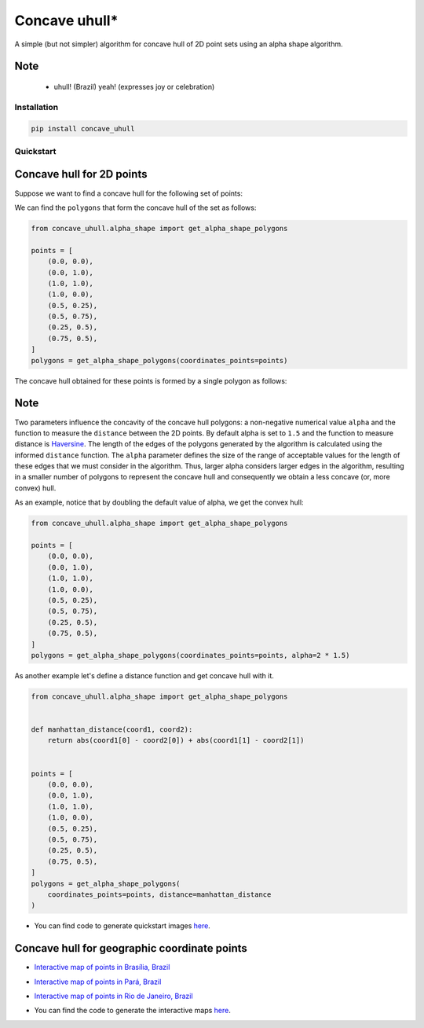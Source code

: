 ==============
Concave uhull*
==============

A simple (but not simpler) algorithm for concave hull of 2D point sets using an alpha shape algorithm.

Note
-----
  * uhull! (Brazil) yeah! (expresses joy or celebration)

.. image:: data/img/uhull_homer.jpg


Installation
============
.. code:: bash

  pip install concave_uhull


Quickstart
==========

Concave hull for 2D points
--------------------------

Suppose we want to find a concave hull for the following set of points:

.. image:: data/img/set_of_points.png

We can find the ``polygons`` that form the concave hull of the set as follows:

.. code:: python

    from concave_uhull.alpha_shape import get_alpha_shape_polygons

    points = [
        (0.0, 0.0),
        (0.0, 1.0),
        (1.0, 1.0),
        (1.0, 0.0),
        (0.5, 0.25),
        (0.5, 0.75),
        (0.25, 0.5),
        (0.75, 0.5),
    ]
    polygons = get_alpha_shape_polygons(coordinates_points=points)

The concave hull obtained for these points is formed by a single polygon as follows:

.. image:: data/img/concave_hull_points_set.png

Note
-----

Two parameters influence the concavity of the concave hull polygons:
a non-negative numerical value ``alpha`` and the function to measure
the ``distance`` between the 2D points. By default alpha is set to ``1.5`` and
the function to measure distance is `Haversine <https://en.wikipedia.org/wiki/Haversine_formula>`_.
The length of the edges of the polygons generated by the algorithm is
calculated using the informed ``distance`` function. The ``alpha``
parameter defines the size of the range of acceptable values for the
length of these edges that we must consider in the algorithm. Thus,
larger alpha considers larger edges in the algorithm, resulting in a
smaller number of polygons to represent the concave hull and consequently
we obtain a less concave (or, more convex) hull.


As an example, notice that by doubling the default value of alpha, we get the convex hull:

.. code:: python

    from concave_uhull.alpha_shape import get_alpha_shape_polygons

    points = [
        (0.0, 0.0),
        (0.0, 1.0),
        (1.0, 1.0),
        (1.0, 0.0),
        (0.5, 0.25),
        (0.5, 0.75),
        (0.25, 0.5),
        (0.75, 0.5),
    ]
    polygons = get_alpha_shape_polygons(coordinates_points=points, alpha=2 * 1.5)

.. image:: data/img/concave_hull_doubling_default_alpha_value.png

As another example let's define a distance function and get concave hull with it.

.. code:: python

    from concave_uhull.alpha_shape import get_alpha_shape_polygons


    def manhattan_distance(coord1, coord2):
        return abs(coord1[0] - coord2[0]) + abs(coord1[1] - coord2[1])


    points = [
        (0.0, 0.0),
        (0.0, 1.0),
        (1.0, 1.0),
        (1.0, 0.0),
        (0.5, 0.25),
        (0.5, 0.75),
        (0.25, 0.5),
        (0.75, 0.5),
    ]
    polygons = get_alpha_shape_polygons(
        coordinates_points=points, distance=manhattan_distance
    )

.. image:: data/img/concave_hull_with_manhattan_distance.png

* You can find code to generate quickstart images `here <data/ipynb/quickstart.ipynb>`_.

Concave hull for geographic coordinate points
----------------------------------------

* `Interactive map of points in Brasília, Brazil <data/maps/points_brasilia_brazil.html>`_
.. image:: data/img/points_brasilia_brazil.png

* `Interactive map of points in Pará, Brazil <points_para_brazil.png](data/img/points_para_brazil.png>`_
.. image:: data/img/points_para_brazil.png

* `Interactive map of points in Rio de Janeiro, Brazil <data/maps/points_rio_de_janeiro_brazil.html>`_
.. image:: data/img/points_rio_de_janeiro_brazil.png

* You can find the code to generate the interactive maps `here <data/ipynb/concave_hull_geographic_coordinates.ipynb>`_.

